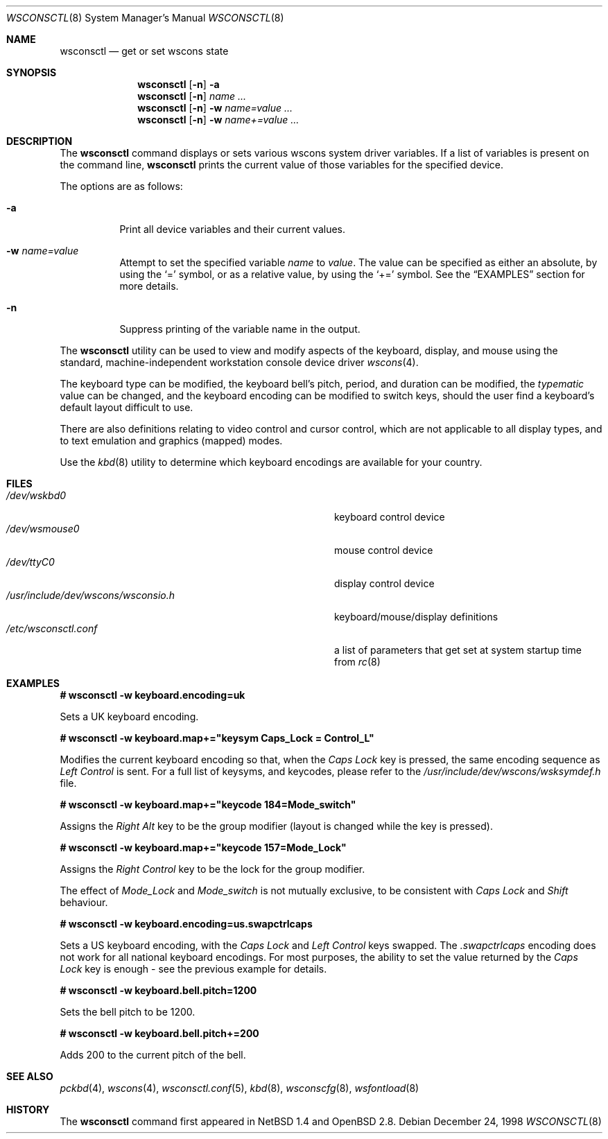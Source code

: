 .\" $OpenBSD: src/sbin/wsconsctl/wsconsctl.8,v 1.15 2003/06/03 13:16:09 jmc Exp $
.\" $NetBSD: wsconsctl.8,v 1.5 1999/09/12 18:47:11 kleink Exp $
.\"
.\" Copyright (c) 1998 The NetBSD Foundation, Inc.
.\" All rights reserved.
.\"
.\" This code is derived from software contributed to The NetBSD Foundation
.\" by Juergen Hannken-Illjes.
.\"
.\" Redistribution and use in source and binary forms, with or without
.\" modification, are permitted provided that the following conditions
.\" are met:
.\" 1. Redistributions of source code must retain the above copyright
.\"    notice, this list of conditions and the following disclaimer.
.\" 2. Redistributions in binary form must reproduce the above copyright
.\"    notice, this list of conditions and the following disclaimer in the
.\"    documentation and/or other materials provided with the distribution.
.\" 3. All advertising materials mentioning features or use of this software
.\"    must display the following acknowledgement:
.\"	This product includes software developed by the NetBSD
.\"	Foundation, Inc. and its contributors.
.\" 4. Neither the name of The NetBSD Foundation nor the names of its
.\"    contributors may be used to endorse or promote products derived
.\"    from this software without specific prior written permission.
.\"
.\" THIS SOFTWARE IS PROVIDED BY THE NETBSD FOUNDATION, INC. AND CONTRIBUTORS
.\" ``AS IS'' AND ANY EXPRESS OR IMPLIED WARRANTIES, INCLUDING, BUT NOT LIMITED
.\" TO, THE IMPLIED WARRANTIES OF MERCHANTABILITY AND FITNESS FOR A PARTICULAR
.\" PURPOSE ARE DISCLAIMED.  IN NO EVENT SHALL THE FOUNDATION OR CONTRIBUTORS
.\" BE LIABLE FOR ANY DIRECT, INDIRECT, INCIDENTAL, SPECIAL, EXEMPLARY, OR
.\" CONSEQUENTIAL DAMAGES (INCLUDING, BUT NOT LIMITED TO, PROCUREMENT OF
.\" SUBSTITUTE GOODS OR SERVICES; LOSS OF USE, DATA, OR PROFITS; OR BUSINESS
.\" INTERRUPTION) HOWEVER CAUSED AND ON ANY THEORY OF LIABILITY, WHETHER IN
.\" CONTRACT, STRICT LIABILITY, OR TORT (INCLUDING NEGLIGENCE OR OTHERWISE)
.\" ARISING IN ANY WAY OUT OF THE USE OF THIS SOFTWARE, EVEN IF ADVISED OF THE
.\" POSSIBILITY OF SUCH DAMAGE.
.\"/
.Dd December 24, 1998
.Dt WSCONSCTL 8
.Os
.Sh NAME
.Nm wsconsctl
.Nd get or set wscons state
.Sh SYNOPSIS
.Nm wsconsctl
.Op Fl n
.Fl a
.Nm wsconsctl
.Op Fl n
.Ar name ...
.Nm wsconsctl
.Op Fl n
.Fl w
.Ar name=value ...
.Nm wsconsctl
.Op Fl n
.Fl w
.Ar name+=value ...
.Sh DESCRIPTION
The
.Nm
command displays or sets various wscons system driver variables.
If a list of variables is present on the command line,
.Nm
prints the current value of those variables for the specified device.
.Pp
The options are as follows:
.Bl -tag -width Ds
.It Fl a
Print all device variables and their current values.
.It Fl w Ar name=value
Attempt to set the specified variable
.Ar name
to
.Ar value .
The value can be specified as either an absolute, by using the
.Ql =
symbol,
or as a relative value, by using the
.Ql +=
symbol.
See the
.Sx EXAMPLES
section for more details.
.It Fl n
Suppress printing of the variable name in the output.
.El
.Pp
The
.Nm
utility can be used to view and modify aspects of the keyboard,
display, and mouse using the standard, machine-independent
workstation console device driver
.Xr wscons 4 .
.Pp
The keyboard type can be modified, the keyboard bell's pitch, period,
and duration can be modified,
the
.Ar typematic
value can be changed, and the keyboard encoding can be modified
to switch keys, should the user find a keyboard's default layout
difficult to use.
.Pp
There are also definitions relating to video
control and cursor control, which are not applicable to
all display types, and to text emulation and graphics
(mapped) modes.
.Pp
Use the
.Xr kbd 8
utility to determine which keyboard encodings are available for your
country.
.Sh FILES
.Bl -tag -width /usr/include/dev/wscons/wsconsio.h -compact
.It Pa /dev/wskbd0
keyboard control device
.It Pa /dev/wsmouse0
mouse control device
.It Pa /dev/ttyC0
display control device
.It Pa /usr/include/dev/wscons/wsconsio.h
keyboard/mouse/display definitions
.It Pa /etc/wsconsctl.conf
a list of parameters that get set at system startup time from
.Xr rc 8
.El
.Sh EXAMPLES
.Li # wsconsctl -w keyboard.encoding=uk
.Pp
Sets a UK keyboard encoding.
.Pp
.Li # wsconsctl -w keyboard.map+="keysym Caps_Lock = Control_L"
.Pp
Modifies the current keyboard encoding so that, when the
.Ar Caps Lock
key is pressed, the same encoding sequence as
.Ar Left Control
is sent.
For a full list of keysyms, and keycodes, please refer
to the
.Ar /usr/include/dev/wscons/wsksymdef.h
file.
.Pp
.Li # wsconsctl -w keyboard.map+="keycode 184=Mode_switch"
.Pp
Assigns the
.Ar Right Alt
key to be the group modifier (layout is changed while the key is pressed).
.Pp
.Li # wsconsctl -w keyboard.map+="keycode 157=Mode_Lock"
.Pp
Assigns the
.Ar Right Control
key to be the lock for the group modifier.
.Pp
The effect of
.Ar Mode_Lock
and
.Ar Mode_switch
is not mutually exclusive, to be consistent with
.Ar Caps Lock
and
.Ar Shift
behaviour.
.Pp
.Li # wsconsctl -w keyboard.encoding=us.swapctrlcaps
.Pp
Sets a US keyboard encoding, with the
.Ar Caps Lock
and
.Ar Left Control
keys swapped.
The
.Ar .swapctrlcaps
encoding does not work for all national keyboard encodings.
For most purposes, the ability to set the value returned
by the
.Ar Caps Lock
key is enough - see the previous example for details.
.Pp
.Li # wsconsctl -w keyboard.bell.pitch=1200
.Pp
Sets the bell pitch to be 1200.
.Pp
.Li # wsconsctl -w keyboard.bell.pitch+=200
.Pp
Adds 200 to the current pitch of the bell.
.Sh SEE ALSO
.Xr pckbd 4 ,
.Xr wscons 4 ,
.Xr wsconsctl.conf 5 ,
.Xr kbd 8 ,
.Xr wsconscfg 8 ,
.Xr wsfontload 8
.Sh HISTORY
The
.Nm
command first appeared in
.Nx 1.4
and
.Ox 2.8 .
